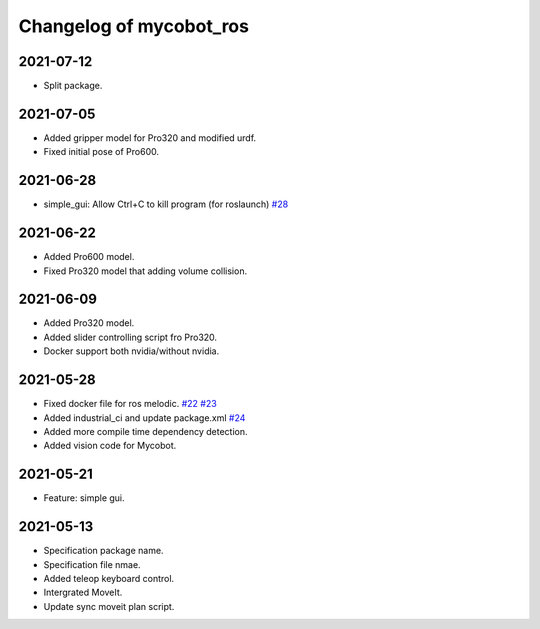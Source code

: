 ^^^^^^^^^^^^^^^^^^^^^^^^
Changelog of mycobot_ros
^^^^^^^^^^^^^^^^^^^^^^^^

2021-07-12
----------
- Split package.

2021-07-05
----------
- Added gripper model for Pro320 and modified urdf.
- Fixed initial pose of Pro600.

2021-06-28
----------
- simple_gui: Allow Ctrl+C to kill program (for roslaunch) `#28 <https://github.com/elephantrobotics/mycobot_ros/pull/28>`_

2021-06-22
----------
- Added Pro600 model.
- Fixed Pro320 model that adding volume collision.

2021-06-09
----------
- Added Pro320 model.
- Added slider controlling script fro Pro320.
- Docker support both nvidia/without nvidia.

2021-05-28
----------
- Fixed docker file for ros melodic. `#22 <https://github.com/elephantrobotics/mycobot_ros/pull/22>`_  `#23 <https://github.com/elephantrobotics/mycobot_ros/pull/23>`_
- Added industrial_ci and update package.xml `#24 <https://github.com/elephantrobotics/mycobot_ros/pull/24>`_
- Added more compile time dependency detection.
- Added vision code for Mycobot.

2021-05-21
----------
- Feature: simple gui.

2021-05-13
----------
- Specification package name.
- Specification file nmae.
- Added teleop keyboard control.
- Intergrated MoveIt.
- Update sync moveit plan script.

